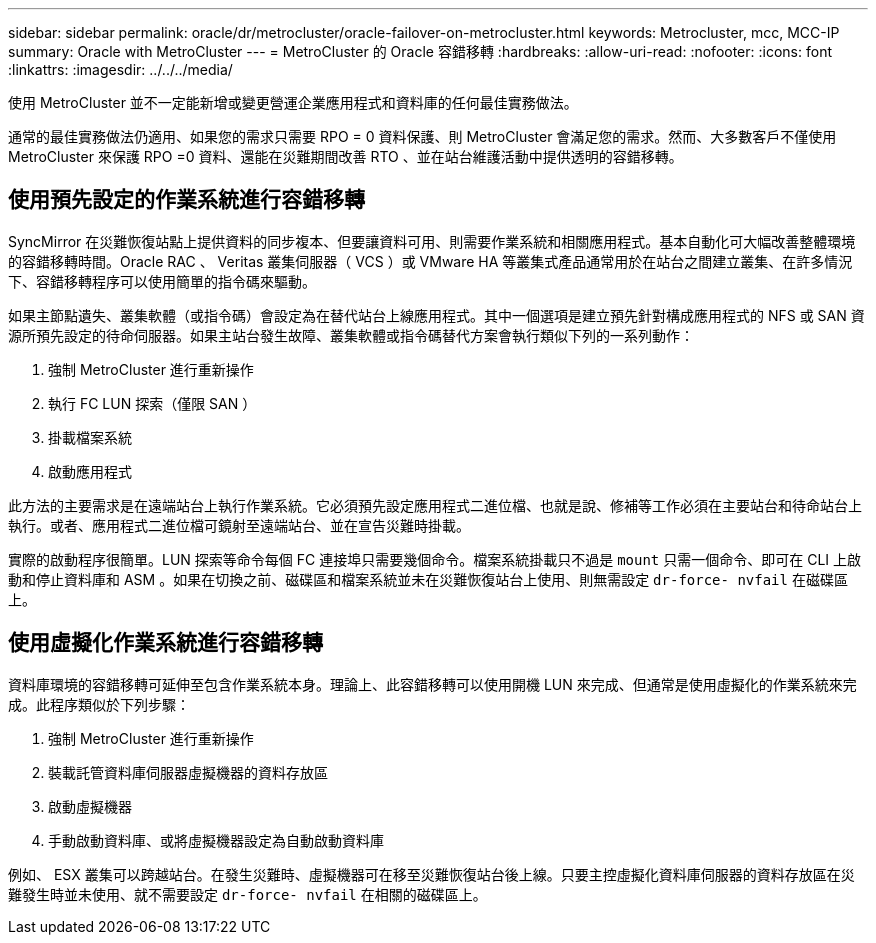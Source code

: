 ---
sidebar: sidebar 
permalink: oracle/dr/metrocluster/oracle-failover-on-metrocluster.html 
keywords: Metrocluster, mcc, MCC-IP 
summary: Oracle with MetroCluster 
---
= MetroCluster 的 Oracle 容錯移轉
:hardbreaks:
:allow-uri-read: 
:nofooter: 
:icons: font
:linkattrs: 
:imagesdir: ../../../media/


[role="lead"]
使用 MetroCluster 並不一定能新增或變更營運企業應用程式和資料庫的任何最佳實務做法。

通常的最佳實務做法仍適用、如果您的需求只需要 RPO = 0 資料保護、則 MetroCluster 會滿足您的需求。然而、大多數客戶不僅使用 MetroCluster 來保護 RPO =0 資料、還能在災難期間改善 RTO 、並在站台維護活動中提供透明的容錯移轉。



== 使用預先設定的作業系統進行容錯移轉

SyncMirror 在災難恢復站點上提供資料的同步複本、但要讓資料可用、則需要作業系統和相關應用程式。基本自動化可大幅改善整體環境的容錯移轉時間。Oracle RAC 、 Veritas 叢集伺服器（ VCS ）或 VMware HA 等叢集式產品通常用於在站台之間建立叢集、在許多情況下、容錯移轉程序可以使用簡單的指令碼來驅動。

如果主節點遺失、叢集軟體（或指令碼）會設定為在替代站台上線應用程式。其中一個選項是建立預先針對構成應用程式的 NFS 或 SAN 資源所預先設定的待命伺服器。如果主站台發生故障、叢集軟體或指令碼替代方案會執行類似下列的一系列動作：

. 強制 MetroCluster 進行重新操作
. 執行 FC LUN 探索（僅限 SAN ）
. 掛載檔案系統
. 啟動應用程式


此方法的主要需求是在遠端站台上執行作業系統。它必須預先設定應用程式二進位檔、也就是說、修補等工作必須在主要站台和待命站台上執行。或者、應用程式二進位檔可鏡射至遠端站台、並在宣告災難時掛載。

實際的啟動程序很簡單。LUN 探索等命令每個 FC 連接埠只需要幾個命令。檔案系統掛載只不過是 `mount` 只需一個命令、即可在 CLI 上啟動和停止資料庫和 ASM 。如果在切換之前、磁碟區和檔案系統並未在災難恢復站台上使用、則無需設定 `dr-force- nvfail` 在磁碟區上。



== 使用虛擬化作業系統進行容錯移轉

資料庫環境的容錯移轉可延伸至包含作業系統本身。理論上、此容錯移轉可以使用開機 LUN 來完成、但通常是使用虛擬化的作業系統來完成。此程序類似於下列步驟：

. 強制 MetroCluster 進行重新操作
. 裝載託管資料庫伺服器虛擬機器的資料存放區
. 啟動虛擬機器
. 手動啟動資料庫、或將虛擬機器設定為自動啟動資料庫


例如、 ESX 叢集可以跨越站台。在發生災難時、虛擬機器可在移至災難恢復站台後上線。只要主控虛擬化資料庫伺服器的資料存放區在災難發生時並未使用、就不需要設定 `dr-force- nvfail` 在相關的磁碟區上。
